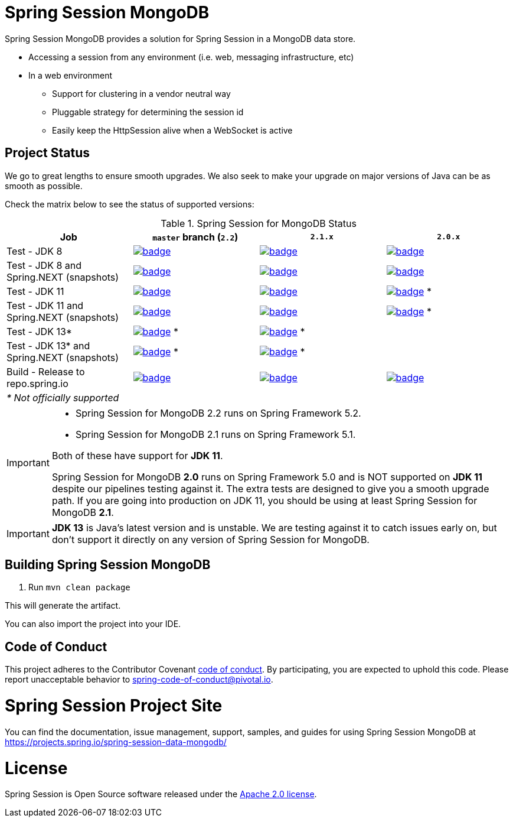 
= Spring Session MongoDB

Spring Session MongoDB provides a solution for Spring Session in a MongoDB data store.

* Accessing a session from any environment (i.e. web, messaging infrastructure, etc)
* In a web environment
** Support for clustering in a vendor neutral way
** Pluggable strategy for determining the session id
** Easily keep the HttpSession alive when a WebSocket is active

== Project Status

We go to great lengths to ensure smooth upgrades. We also seek to make your upgrade on major versions of Java can be as smooth
as possible.

Check the matrix below to see the status of supported versions:

.Spring Session for MongoDB Status
[cols=4]
|===
| Job | `master` branch (`2.2`) | `2.1.x` | `2.0.x`

| Test - JDK 8
| image:https://ci.spring.io/api/v1/teams/spring-team/pipelines/spring-session-data-mongodb/jobs/spring-session-data-mongodb-test-jdk8/badge[link="https://ci.spring.io/teams/spring-team/pipelines/spring-session-data-mongodb"]
| image:https://ci.spring.io/api/v1/teams/spring-team/pipelines/spring-session-data-mongodb-2.1.x/jobs/Test%20-%20JDK%208/badge[link="https://ci.spring.io/teams/spring-team/pipelines/spring-session-data-mongodb-2.1.x"]
| image:https://ci.spring.io/api/v1/teams/spring-team/pipelines/spring-session-data-mongodb-2.0.x/jobs/Test%20-%20JDK%208/badge[link="https://ci.spring.io/teams/spring-team/pipelines/spring-session-data-mongodb-2.0.x"]

| Test - JDK 8 and Spring.NEXT (snapshots)
| image:https://ci.spring.io/api/v1/teams/spring-team/pipelines/spring-session-data-mongodb/jobs/spring-session-data-mongodb-test-jdk8-spring-next/badge[link="https://ci.spring.io/teams/spring-team/pipelines/spring-session-data-mongodb"]
| image:https://ci.spring.io/api/v1/teams/spring-team/pipelines/spring-session-data-mongodb-2.1.x/jobs/Test%20-%20JDK%208%20and%20Spring.NEXT/badge[link="https://ci.spring.io/teams/spring-team/pipelines/spring-session-data-mongodb-2.1.x"]
| image:https://ci.spring.io/api/v1/teams/spring-team/pipelines/spring-session-data-mongodb-2.0.x/jobs/Test%20-%20JDK%208%20and%20Spring.NEXT/badge[link="https://ci.spring.io/teams/spring-team/pipelines/spring-session-data-mongodb-2.0.x"]

| Test - JDK 11
| image:https://ci.spring.io/api/v1/teams/spring-team/pipelines/spring-session-data-mongodb/jobs/spring-session-data-mongodb-test-jdk11/badge[link="https://ci.spring.io/teams/spring-team/pipelines/spring-session-data-mongodb"]
| image:https://ci.spring.io/api/v1/teams/spring-team/pipelines/spring-session-data-mongodb-2.1.x/jobs/Test%20-%20JDK%2011/badge[link="https://ci.spring.io/teams/spring-team/pipelines/spring-session-data-mongodb-2.1.x"]
| image:https://ci.spring.io/api/v1/teams/spring-team/pipelines/spring-session-data-mongodb-2.0.x/jobs/Test%20-%20JDK%2011/badge[link="https://ci.spring.io/teams/spring-team/pipelines/spring-session-data-mongodb-2.0.x"] *

| Test - JDK 11 and Spring.NEXT (snapshots)
| image:https://ci.spring.io/api/v1/teams/spring-team/pipelines/spring-session-data-mongodb/jobs/spring-session-data-mongodb-test-jdk11-spring-next/badge[link="https://ci.spring.io/teams/spring-team/pipelines/spring-session-data-mongodb"]
| image:https://ci.spring.io/api/v1/teams/spring-team/pipelines/spring-session-data-mongodb-2.1.x/jobs/Test%20-%20JDK%2011%20and%20Spring.NEXT/badge[link="https://ci.spring.io/teams/spring-team/pipelines/spring-session-data-mongodb-2.1.x"]
| image:https://ci.spring.io/api/v1/teams/spring-team/pipelines/spring-session-data-mongodb-2.0.x/jobs/Test%20-%20JDK%2011%20and%20Spring.NEXT/badge[link="https://ci.spring.io/teams/spring-team/pipelines/spring-session-data-mongodb-2.0.x"] *

| Test - JDK 13*
| image:https://ci.spring.io/api/v1/teams/spring-team/pipelines/spring-session-data-mongodb/jobs/spring-session-data-mongodb-test-jdk13/badge[link="https://ci.spring.io/teams/spring-team/pipelines/spring-session-data-mongodb"] *
| image:https://ci.spring.io/api/v1/teams/spring-team/pipelines/spring-session-data-mongodb-2.1.x/jobs/Test%20-%20JDK%2013/badge[link="https://ci.spring.io/teams/spring-team/pipelines/spring-session-data-mongodb-2.1.x"] *
|

| Test - JDK 13* and Spring.NEXT (snapshots)
| image:https://ci.spring.io/api/v1/teams/spring-team/pipelines/spring-session-data-mongodb/jobs/spring-session-data-mongodb-test-jdk13-spring-next/badge[link="https://ci.spring.io/teams/spring-team/pipelines/spring-session-data-mongodb"] *
| image:https://ci.spring.io/api/v1/teams/spring-team/pipelines/spring-session-data-mongodb-2.1.x/jobs/Test%20-%20JDK%2013%20and%20Spring.NEXT/badge[link="https://ci.spring.io/teams/spring-team/pipelines/spring-session-data-mongodb-2.1.x"] *
|

| Build - Release to repo.spring.io
| image:https://ci.spring.io/api/v1/teams/spring-team/pipelines/spring-session-data-mongodb/jobs/build/badge[link="https://ci.spring.io/teams/spring-team/pipelines/spring-session-data-mongodb"]
| image:https://ci.spring.io/api/v1/teams/spring-team/pipelines/spring-session-data-mongodb-2.1.x/jobs/Build/badge[link="https://ci.spring.io/teams/spring-team/pipelines/spring-session-data-mongodb-2.1.x"]
| image:https://ci.spring.io/api/v1/teams/spring-team/pipelines/spring-session-data-mongodb-2.0.x/jobs/Build/badge[link="https://ci.spring.io/teams/spring-team/pipelines/spring-session-data-mongodb-2.0.x"]

| _* Not officially supported_
|
|
|
|===

[IMPORTANT]
====
* Spring Session for MongoDB 2.2 runs on Spring Framework 5.2.
* Spring Session for MongoDB  2.1 runs on Spring Framework 5.1.

Both of these have support for *JDK 11*.

Spring Session for MongoDB *2.0* runs on Spring Framework 5.0 and is NOT supported on *JDK 11* despite
our pipelines testing against it. The extra tests are designed to give you a smooth upgrade path. If you are going into production on
JDK 11, you should be using at least Spring Session for MongoDB *2.1*.
====

IMPORTANT: *JDK 13* is Java's latest version and is unstable. We are testing against it to catch issues early on, but don't support it directly on any version of Spring Session for MongoDB.

== Building Spring Session MongoDB

. Run `mvn clean package`

This will generate the artifact.

You can also import the project into your IDE.

== Code of Conduct
This project adheres to the Contributor Covenant link:CODE_OF_CONDUCT.adoc[code of conduct].
By participating, you  are expected to uphold this code. Please report unacceptable behavior to spring-code-of-conduct@pivotal.io.

= Spring Session Project Site

You can find the documentation, issue management, support, samples, and guides for using Spring Session MongoDB at https://projects.spring.io/spring-session-data-mongodb/

= License

Spring Session is Open Source software released under the https://www.apache.org/licenses/LICENSE-2.0.html[Apache 2.0 license].
